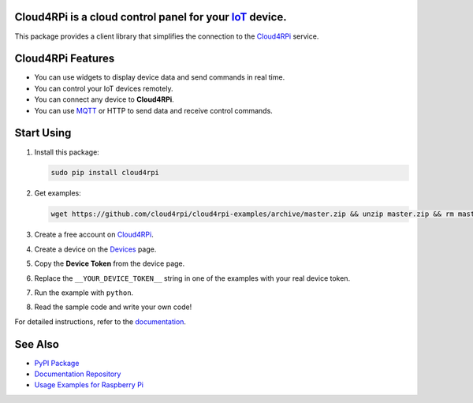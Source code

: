 **Cloud4RPi** is a cloud control panel for your `IoT <https://en.wikipedia.org/wiki/Internet_of_things>`__ device.
------------------------------------------------------------------------------------------------------------------

|Build Status|

This package provides a client library that simplifies the connection to
the `Cloud4RPi <https://cloud4rpi.io/>`__ service.

Cloud4RPi Features
------------------

-  You can use widgets to display device data and send commands in real
   time.
-  You can control your IoT devices remotely.
-  You can connect any device to **Cloud4RPi**.
-  You can use `MQTT <https://pypi.python.org/pypi/paho-mqtt>`__ or HTTP
   to send data and receive control commands.

Start Using
-----------

1. Install this package:

   .. code:: bash

       sudo pip install cloud4rpi

2. Get examples:

   .. code:: bash

       wget https://github.com/cloud4rpi/cloud4rpi-examples/archive/master.zip && unzip master.zip && rm master.zip

3. Create a free account on `Cloud4RPi <https://cloud4rpi.io>`__.
4. Create a device on the `Devices <https://cloud4rpi.io/devices>`__
   page.
5. Copy the **Device Token** from the device page.
6. Replace the ``__YOUR_DEVICE_TOKEN__`` string in one of the examples
   with your real device token.
7. Run the example with ``python``.
8. Read the sample code and write your own code!

For detailed instructions, refer to the
`documentation <https://cloud4rpi.github.io/docs/>`__.

See Also
--------

-  `PyPI Package <https://pypi.python.org/pypi/cloud4rpi>`__
-  `Documentation Repository <https://github.com/cloud4rpi/docs>`__
-  `Usage Examples for Raspberry
   Pi <https://github.com/cloud4rpi/raspberrypi-examples>`__

.. |Build Status| image:: https://travis-ci.org/cloud4rpi/cloud4rpi.svg?branch=master
   :target: https://travis-ci.org/cloud4rpi/cloud4rpi


